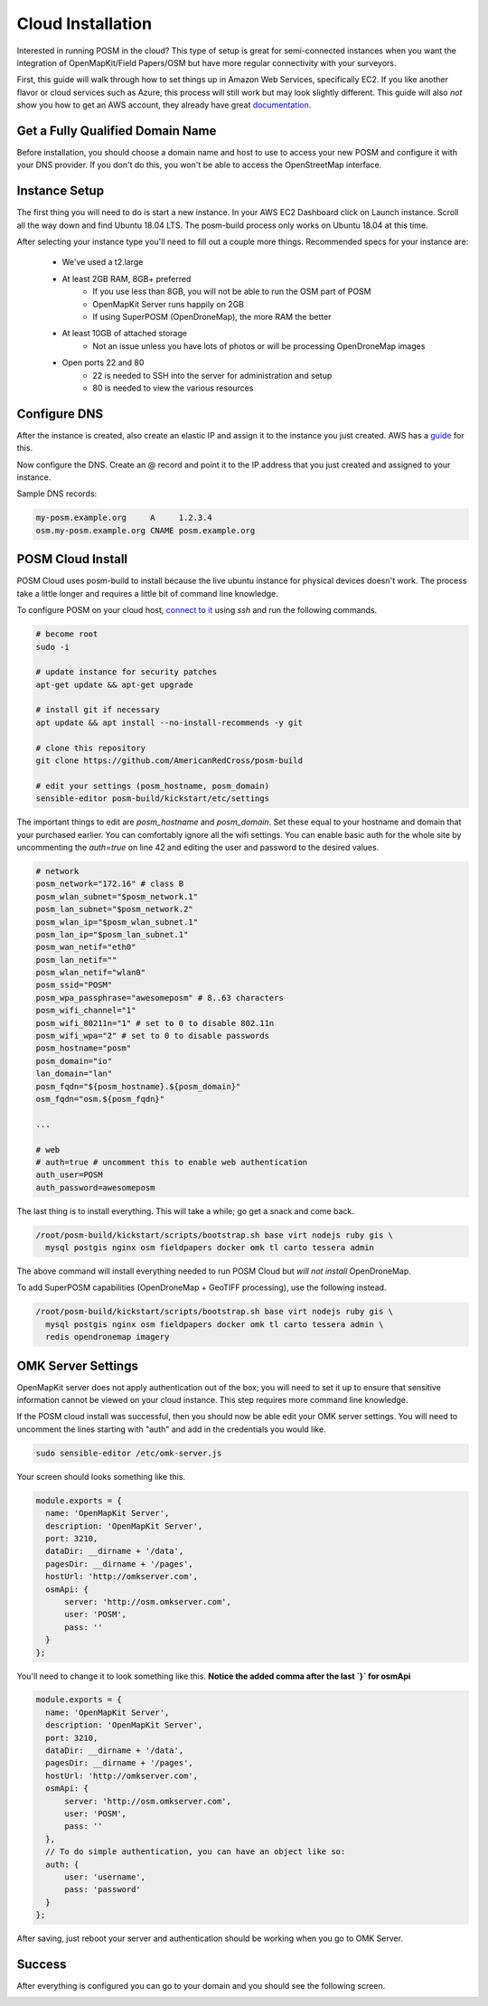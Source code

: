 ##################
Cloud Installation
##################

.. todo:: This section needs to be edited and updated for the most recent release of POSM.

Interested in running POSM in the cloud? This type of setup is great for semi-connected instances when you want the integration of OpenMapKit/Field Papers/OSM but have more regular connectivity with your surveyors.

First, this guide will walk through how to set things up in Amazon Web Services, specifically EC2. If you like another flavor or cloud services such as Azure, this process will still work but may look slightly different. This guide will also *not* show you how to get an AWS account, they already have great `documentation <http://docs.aws.amazon.com/AWSEC2/latest/UserGuide/EC2_GetStarted.html>`_.

*********************************
Get a Fully Qualified Domain Name
*********************************

Before installation, you should choose a domain name and host to use to access your new POSM and configure it with your DNS provider. If you don't do this, you won't be able to access the OpenStreetMap interface.

**************
Instance Setup
**************

The first thing you will need to do is start a new instance. In your AWS EC2 Dashboard click on Launch instance. Scroll all the way down and find Ubuntu 18.04 LTS. The posm-build process only works on Ubuntu 18.04 at this time.

.. image:: /img/posm/cloud/ec2-ami.png


After selecting your instance type you'll need to fill out a couple more things. Recommended specs for your instance are:

 * We've used a t2.large
 * At least 2GB RAM, 8GB+ preferred
     * If you use less than 8GB, you will not be able to run the OSM part of POSM
     * OpenMapKit Server runs happily on 2GB
     * If using SuperPOSM (OpenDroneMap), the more RAM the better
 * At least 10GB of attached storage
     * Not an issue unless you have lots of photos or will be processing OpenDroneMap images
 * Open ports 22 and 80
     * 22 is needed to SSH into the server for administration and setup
     * 80 is needed to view the various resources

*************
Configure DNS
*************

After the instance is created, also create an elastic IP and assign it to the instance you just created. AWS has a `guide <http://docs.aws.amazon.com/AWSEC2/latest/UserGuide/elastic-ip-addresses-eip.html#working-with-eips>`_ for this.

Now configure the DNS. Create an @ record and point it to the IP address that you just created and assigned to your instance.

Sample DNS records:

.. code-block:: text

  my-posm.example.org     A     1.2.3.4
  osm.my-posm.example.org CNAME posm.example.org


******************
POSM Cloud Install
******************

POSM Cloud uses posm-build to install because the live ubuntu instance for physical devices doesn't work. The process take a little longer and requires a little bit of command line knowledge.


To configure POSM on your cloud host, `connect to it <http://docs.aws.amazon.com/AWSEC2/latest/UserGuide/AccessingInstancesLinux.html>`_ using `ssh` and run the following commands.

.. code-block:: bash

  # become root
  sudo -i

  # update instance for security patches
  apt-get update && apt-get upgrade

  # install git if necessary
  apt update && apt install --no-install-recommends -y git

  # clone this repository
  git clone https://github.com/AmericanRedCross/posm-build

  # edit your settings (posm_hostname, posm_domain)
  sensible-editor posm-build/kickstart/etc/settings


The important things to edit are *posm_hostname* and *posm_domain*. Set these equal to your hostname and domain that your purchased earlier. You can comfortably ignore all the wifi settings. You can enable basic auth for the whole site by uncommenting the `auth=true` on line 42 and editing the user and password to the desired values.

.. code-block:: bash

  # network
  posm_network="172.16" # class B
  posm_wlan_subnet="$posm_network.1"
  posm_lan_subnet="$posm_network.2"
  posm_wlan_ip="$posm_wlan_subnet.1"
  posm_lan_ip="$posm_lan_subnet.1"
  posm_wan_netif="eth0"
  posm_lan_netif=""
  posm_wlan_netif="wlan0"
  posm_ssid="POSM"
  posm_wpa_passphrase="awesomeposm" # 8..63 characters
  posm_wifi_channel="1"
  posm_wifi_80211n="1" # set to 0 to disable 802.11n
  posm_wifi_wpa="2" # set to 0 to disable passwords
  posm_hostname="posm"
  posm_domain="io"
  lan_domain="lan"
  posm_fqdn="${posm_hostname}.${posm_domain}"
  osm_fqdn="osm.${posm_fqdn}"

  ...

  # web
  # auth=true # uncomment this to enable web authentication
  auth_user=POSM
  auth_password=awesomeposm



The last thing is to install everything. This will take a while; go get a snack and come back.

.. code-block:: bash

  /root/posm-build/kickstart/scripts/bootstrap.sh base virt nodejs ruby gis \
    mysql postgis nginx osm fieldpapers docker omk tl carto tessera admin


The above command will install everything needed to run POSM Cloud but *will not install* OpenDroneMap.

To add SuperPOSM capabilities (OpenDroneMap + GeoTIFF processing), use the following instead.

.. code-block:: bash

  /root/posm-build/kickstart/scripts/bootstrap.sh base virt nodejs ruby gis \
    mysql postgis nginx osm fieldpapers docker omk tl carto tessera admin \
    redis opendronemap imagery


*******************
OMK Server Settings
*******************

OpenMapKit server does not apply authentication out of the box; you will need to set it up to ensure that sensitive information cannot be viewed on your cloud instance. This step requires more command line knowledge.

If the POSM cloud install was successful, then you should now be able edit your OMK server settings. You will need to uncomment the lines starting with "auth" and add in the credentials you would like.

.. code-block:: bash

  sudo sensible-editor /etc/omk-server.js 


Your screen should looks something like this. 

.. code-block:: javascript

  module.exports = {
    name: 'OpenMapKit Server',
    description: 'OpenMapKit Server',
    port: 3210,
    dataDir: __dirname + '/data',
    pagesDir: __dirname + '/pages',
    hostUrl: 'http://omkserver.com',
    osmApi: {
        server: 'http://osm.omkserver.com',
        user: 'POSM',
        pass: ''
    }
  };


You'll need to change it to look something like this. 
**Notice the added comma after the last `}` for osmApi**

.. code-block:: javascript

  module.exports = {
    name: 'OpenMapKit Server',
    description: 'OpenMapKit Server',
    port: 3210,
    dataDir: __dirname + '/data',
    pagesDir: __dirname + '/pages',
    hostUrl: 'http://omkserver.com',
    osmApi: {
        server: 'http://osm.omkserver.com',
        user: 'POSM',
        pass: ''
    },
    // To do simple authentication, you can have an object like so:
    auth: {
        user: 'username',
        pass: 'password'
    }
  };


After saving, just reboot your server and authentication should be working when you go to OMK Server.


*******
Success
*******

After everything is configured you can go to your domain and you should see the following screen.

.. image:: /img/posm/cloud/posm-home.png
